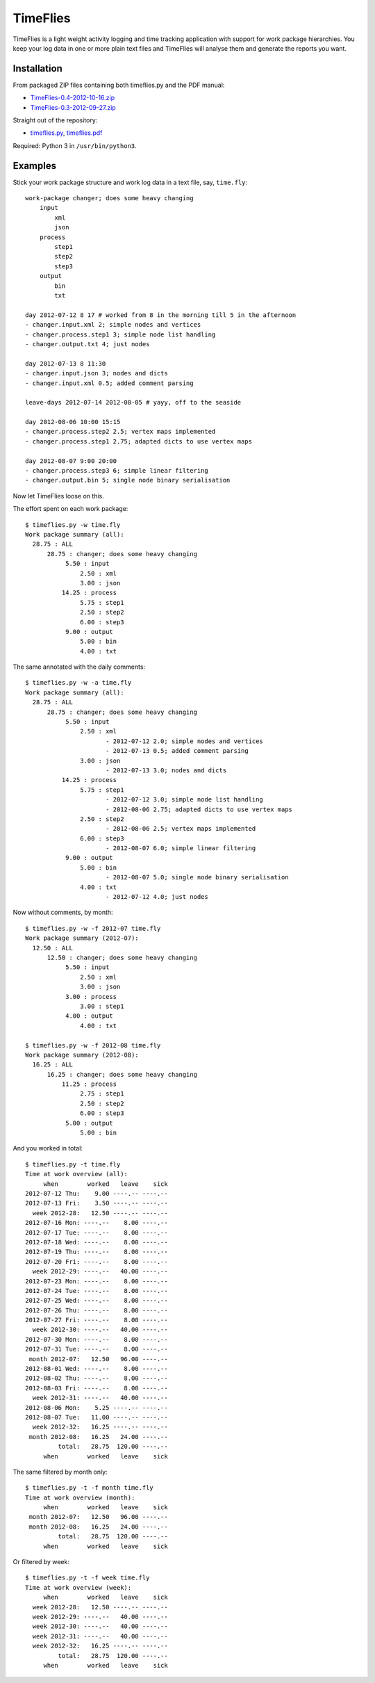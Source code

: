 =========
TimeFlies
=========

TimeFlies is a light weight activity logging and time tracking application with
support for work package hierarchies. You keep your log data in one or more plain
text files and TimeFlies will analyse them and generate the reports you want.

Installation
------------

From packaged ZIP files containing both timeflies.py and the PDF manual:

- TimeFlies-0.4-2012-10-16.zip_
- TimeFlies-0.3-2012-09-27.zip_

.. _TimeFlies-0.4-2012-10-16.zip: https://github.com/downloads/42i/timeflies/TimeFlies-0.4-2012-10-16.zip
.. _TimeFlies-0.3-2012-09-27.zip: https://github.com/downloads/42i/timeflies/TimeFlies-0.3-2012-09-27.zip

Straight out of the repository:

- timeflies.py_, timeflies.pdf_

.. _timeflies.py: https://raw.github.com/42i/timeflies/master/src/timeflies.py
.. _timeflies.pdf: https://raw.github.com/42i/timeflies/master/doc/timeflies.pdf

Required: Python 3 in ``/usr/bin/python3``.

Examples
--------

Stick your work package structure and work log data in a text file, say, ``time.fly``::

    work-package changer; does some heavy changing
        input
            xml
            json
        process
            step1
            step2
            step3
        output
            bin
            txt
    
    day 2012-07-12 8 17 # worked from 8 in the morning till 5 in the afternoon
    - changer.input.xml 2; simple nodes and vertices
    - changer.process.step1 3; simple node list handling
    - changer.output.txt 4; just nodes
    
    day 2012-07-13 8 11:30
    - changer.input.json 3; nodes and dicts
    - changer.input.xml 0.5; added comment parsing
    
    leave-days 2012-07-14 2012-08-05 # yayy, off to the seaside
    
    day 2012-08-06 10:00 15:15
    - changer.process.step2 2.5; vertex maps implemented 
    - changer.process.step1 2.75; adapted dicts to use vertex maps
    
    day 2012-08-07 9:00 20:00
    - changer.process.step3 6; simple linear filtering
    - changer.output.bin 5; single node binary serialisation

Now let TimeFlies loose on this.

The effort spent on each work package::

    $ timeflies.py -w time.fly 
    Work package summary (all):
      28.75 : ALL
          28.75 : changer; does some heavy changing
               5.50 : input
                   2.50 : xml
                   3.00 : json
              14.25 : process
                   5.75 : step1
                   2.50 : step2
                   6.00 : step3
               9.00 : output
                   5.00 : bin
                   4.00 : txt

The same annotated with the daily comments::

    $ timeflies.py -w -a time.fly 
    Work package summary (all):
      28.75 : ALL
          28.75 : changer; does some heavy changing
               5.50 : input
                   2.50 : xml
                          - 2012-07-12 2.0; simple nodes and vertices
                          - 2012-07-13 0.5; added comment parsing
                   3.00 : json
                          - 2012-07-13 3.0; nodes and dicts
              14.25 : process
                   5.75 : step1
                          - 2012-07-12 3.0; simple node list handling
                          - 2012-08-06 2.75; adapted dicts to use vertex maps
                   2.50 : step2
                          - 2012-08-06 2.5; vertex maps implemented
                   6.00 : step3
                          - 2012-08-07 6.0; simple linear filtering
               9.00 : output
                   5.00 : bin
                          - 2012-08-07 5.0; single node binary serialisation
                   4.00 : txt
                          - 2012-07-12 4.0; just nodes
                          
Now without comments, by month::

    $ timeflies.py -w -f 2012-07 time.fly 
    Work package summary (2012-07):
      12.50 : ALL
          12.50 : changer; does some heavy changing
               5.50 : input
                   2.50 : xml
                   3.00 : json
               3.00 : process
                   3.00 : step1
               4.00 : output
                   4.00 : txt
    
    $ timeflies.py -w -f 2012-08 time.fly 
    Work package summary (2012-08):
      16.25 : ALL
          16.25 : changer; does some heavy changing
              11.25 : process
                   2.75 : step1
                   2.50 : step2
                   6.00 : step3
               5.00 : output
                   5.00 : bin

And you worked in total::

    $ timeflies.py -t time.fly 
    Time at work overview (all):
         when        worked   leave    sick
    2012-07-12 Thu:    9.00 ----.-- ----.--
    2012-07-13 Fri:    3.50 ----.-- ----.--
      week 2012-28:   12.50 ----.-- ----.--
    2012-07-16 Mon: ----.--    8.00 ----.--
    2012-07-17 Tue: ----.--    8.00 ----.--
    2012-07-18 Wed: ----.--    8.00 ----.--
    2012-07-19 Thu: ----.--    8.00 ----.--
    2012-07-20 Fri: ----.--    8.00 ----.--
      week 2012-29: ----.--   40.00 ----.--
    2012-07-23 Mon: ----.--    8.00 ----.--
    2012-07-24 Tue: ----.--    8.00 ----.--
    2012-07-25 Wed: ----.--    8.00 ----.--
    2012-07-26 Thu: ----.--    8.00 ----.--
    2012-07-27 Fri: ----.--    8.00 ----.--
      week 2012-30: ----.--   40.00 ----.--
    2012-07-30 Mon: ----.--    8.00 ----.--
    2012-07-31 Tue: ----.--    8.00 ----.--
     month 2012-07:   12.50   96.00 ----.--
    2012-08-01 Wed: ----.--    8.00 ----.--
    2012-08-02 Thu: ----.--    8.00 ----.--
    2012-08-03 Fri: ----.--    8.00 ----.--
      week 2012-31: ----.--   40.00 ----.--
    2012-08-06 Mon:    5.25 ----.-- ----.--
    2012-08-07 Tue:   11.00 ----.-- ----.--
      week 2012-32:   16.25 ----.-- ----.--
     month 2012-08:   16.25   24.00 ----.--
             total:   28.75  120.00 ----.--
         when        worked   leave    sick

The same filtered by month only::

    $ timeflies.py -t -f month time.fly 
    Time at work overview (month):
         when        worked   leave    sick
     month 2012-07:   12.50   96.00 ----.--
     month 2012-08:   16.25   24.00 ----.--
             total:   28.75  120.00 ----.--
         when        worked   leave    sick

Or filtered by week::

    $ timeflies.py -t -f week time.fly 
    Time at work overview (week):
         when        worked   leave    sick
      week 2012-28:   12.50 ----.-- ----.--
      week 2012-29: ----.--   40.00 ----.--
      week 2012-30: ----.--   40.00 ----.--
      week 2012-31: ----.--   40.00 ----.--
      week 2012-32:   16.25 ----.-- ----.--
             total:   28.75  120.00 ----.--
         when        worked   leave    sick


